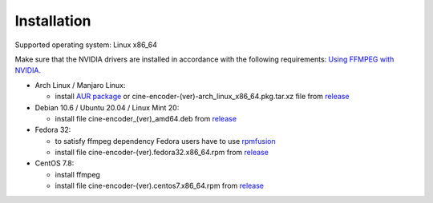 
============
Installation
============


Supported operating system: Linux x86_64

Make sure that the NVIDIA drivers are installed in accordance with the following requirements: `Using FFMPEG with NVIDIA. <https://docs.nvidia.com/video-technologies/video-codec-sdk/ffmpeg-with-nvidia-gpu/index.html>`_


- Arch Linux / Manjaro Linux:

  - install `AUR package <https://aur.archlinux.org/packages/cine-encoder/>`_ or cine-encoder-(ver)-arch_linux_x86_64.pkg.tar.xz file from `release <https://github.com/CineEncoder/cine-encoder/releases>`_


- Debian 10.6 / Ubuntu 20.04 / Linux Mint 20:

  - install file cine-encoder_(ver)_amd64.deb from `release <https://github.com/CineEncoder/cine-encoder/releases>`_


- Fedora 32:

  - to satisfy ffmpeg dependency Fedora users have to use `rpmfusion <https://rpmfusion.org/>`_ 
  - install file cine-encoder-(ver).fedora32.x86_64.rpm from `release <https://github.com/CineEncoder/cine-encoder/releases>`_


- CentOS 7.8:

  - install ffmpeg
  - install file cine-encoder-(ver).centos7.x86_64.rpm from `release <https://github.com/CineEncoder/cine-encoder/releases>`_

